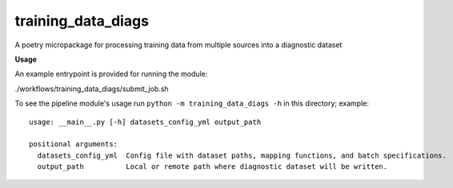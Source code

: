 ===================
training_data_diags
===================

A poetry micropackage for processing training data from multiple sources into a diagnostic dataset

**Usage**

An example entrypoint is provided for running the module:

./workflows/training_data_diags/submit_job.sh

To see the pipeline module's usage run ``python -m training_data_diags -h`` in this directory; example::

    usage: __main__.py [-h] datasets_config_yml output_path

    positional arguments:
      datasets_config_yml  Config file with dataset paths, mapping functions, and batch specifications.
      output_path          Local or remote path where diagnostic dataset will be written.
